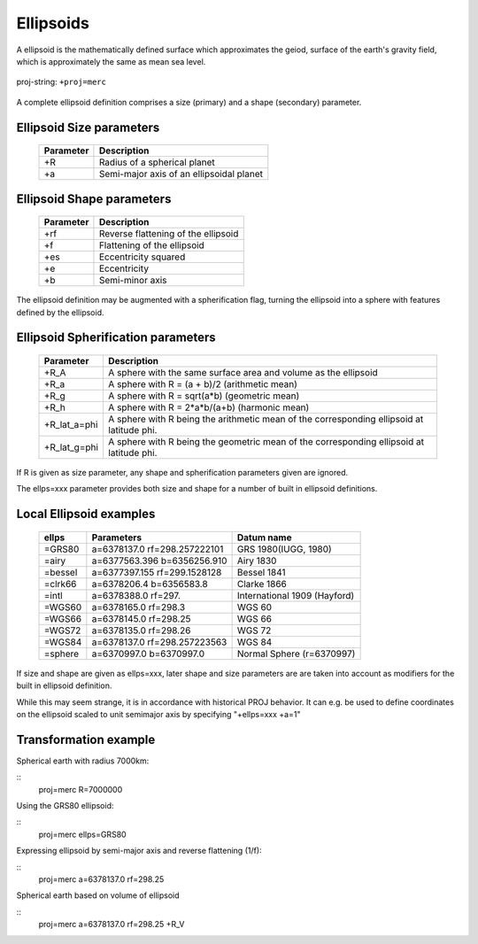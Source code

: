 .. _ellipsoids:

================================================================================
Ellipsoids
================================================================================
A ellipsoid is the mathematically defined surface which approximates the geiod, surface of the earth's gravity field, which is approximately the same as mean sea level.


.. figure:: ../../images/general_ellpsoid.png
   :width: 500 px
   :align: center
   :alt:   Global and local fitting of the ellipsoid

   proj-string: ``+proj=merc``



A complete ellipsoid definition comprises a size (primary) and a shape (secondary)
parameter.

Ellipsoid Size parameters 
+++++++++++++++++++++++++++++++++++++++++++++++++++++++++++++++++++++++++++++++
.. _ellipsoid_parameters : PROJ/docs/source/operations/options/

	============   ==============================================================
	Parameter      Description
	============   ==============================================================
	+R             Radius of a spherical planet
	+a             Semi-major axis of an ellipsoidal planet
	============   ==============================================================

Ellipsoid Shape parameters 
+++++++++++++++++++++++++++++++++++++++++++++++++++++++++++++++++++++++++++++++
.. _ellipsoid_parameters : PROJ/docs/source/operations/options/

	============   ==============================================================
	Parameter      Description
	============   ==============================================================
	+rf            Reverse flattening of the ellipsoid
	+f             Flattening of the ellipsoid
	+es            Eccentricity squared
	+e             Eccentricity
	+b             Semi-minor axis
	============   ==============================================================

The ellipsoid definition may be augmented with a spherification flag, turning
the ellipsoid into a sphere with features defined by the ellipsoid.

Ellipsoid Spherification parameters 
+++++++++++++++++++++++++++++++++++++++++++++++++++++++++++++++++++++++++++++++
.. _ellipsoid_parameters : PROJ/docs/source/operations/options/

	============   ==============================================================
	Parameter      Description
	============   ==============================================================
	+R_A           A sphere with the same surface area and volume as the ellipsoid
	+R_a           A sphere with R = (a + b)/2   (arithmetic mean)
	+R_g           A sphere with R = sqrt(a*b)   (geometric mean)
	+R_h           A sphere with R = 2*a*b/(a+b) (harmonic mean)
	+R_lat_a=phi   A sphere with R being the arithmetic mean of the corresponding ellipsoid at latitude phi.
	+R_lat_g=phi   A sphere with R being the geometric mean of the corresponding ellipsoid at latitude phi.
	============   ==============================================================

If R is given as size parameter, any shape and spherification parameters
given are ignored.

The ellps=xxx parameter provides both size and shape for a number of built in
ellipsoid definitions.

Local Ellipsoid examples 
+++++++++++++++++++++++++++++++++++++++++++++++++++++++++++++++++++++++++++++++
.. _ellipsoid_parameters : PROJ/docs/source/operations/options/

	============   =================================    ============================            
	ellps          Parameters                           Datum name
	============   =================================    ============================                  
	=GRS80         a=6378137.0      rf=298.257222101    GRS 1980(IUGG, 1980)
	=airy          a=6377563.396    b=6356256.910       Airy 1830
	=bessel        a=6377397.155    rf=299.1528128      Bessel 1841
	=clrk66        a=6378206.4      b=6356583.8         Clarke 1866
	=intl          a=6378388.0      rf=297.             International 1909 (Hayford)
	=WGS60         a=6378165.0      rf=298.3            WGS 60
	=WGS66         a=6378145.0      rf=298.25           WGS 66
	=WGS72         a=6378135.0      rf=298.26           WGS 72
	=WGS84         a=6378137.0      rf=298.257223563    WGS 84
	=sphere        a=6370997.0      b=6370997.0         Normal Sphere (r=6370997)
	============   =================================    ============================

If size and shape are given as ellps=xxx, later shape and size parameters
are are taken into account as modifiers for the built in ellipsoid definition.

While this may seem strange, it is in accordance with historical PROJ
behavior. It can e.g. be used to define coordinates on the ellipsoid
scaled to unit semimajor axis by specifying "+ellps=xxx +a=1"

Transformation example
+++++++++++++++++++++++++++++++++++++++++++++++++++++++++++++++++++++++++++++++
Spherical earth with radius 7000km:

::
	proj=merc R=7000000

Using the GRS80 ellipsoid:

::
	proj=merc ellps=GRS80

Expressing ellipsoid by semi-major axis and reverse flattening (1/f):

::
	proj=merc a=6378137.0 rf=298.25

Spherical earth based on volume of ellipsoid

:: 
	proj=merc a=6378137.0 rf=298.25 +R_V

